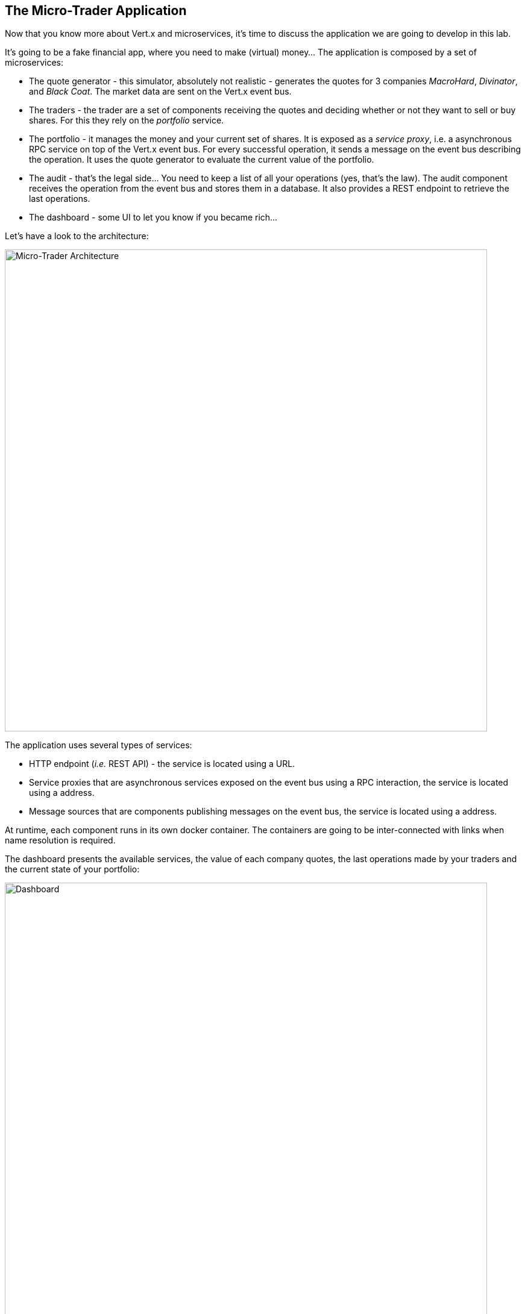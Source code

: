 ## The Micro-Trader Application

Now that you know more about Vert.x and microservices, it's time to discuss the application we are going to develop
in this lab.

It's going to be a fake financial app, where you need to make (virtual) money... The application is composed by a set of
microservices:

* The quote generator - this simulator, absolutely not realistic - generates the quotes for 3 companies _MacroHard_,
_Divinator_, and _Black Coat_. The market data are sent on the Vert.x event bus.

* The traders - the trader are a set of components receiving the quotes and deciding whether or not they want to
sell or buy shares. For this they rely on the _portfolio_ service.

* The portfolio - it manages the money and your current set of shares. It is exposed as a _service proxy_, i.e. a
asynchronous RPC service on top of the Vert.x event bus. For every successful operation, it sends a message on the event
 bus describing the operation. It uses the quote generator to evaluate the current value of the portfolio.

* The audit - that's the legal side... You need to keep a list of all your operations (yes, that's the law). The
audit component receives the operation from the event bus and stores them in a database. It also provides a REST
endpoint to retrieve the last operations.

* The dashboard - some UI to let you know if you became rich...

Let's have a look to the architecture:

image::workshop-application.png[Micro-Trader Architecture, 800]

The application uses several types of services:

* HTTP endpoint (_i.e._ REST API) - the service is located using a URL.
* Service proxies that are asynchronous services exposed on the event bus using a RPC interaction, the service is
located using a address.
* Message sources that are components publishing messages on the event bus, the service is located using a address.

At runtime, each component runs in its own docker container. The containers are going to be inter-connected with
links when name resolution is required.

The dashboard presents the available services, the value of each company quotes, the last operations made by your
traders and the current state of your portfolio:

image::dashboard.png[Dashboard, 800]

You are going to implement critical parts of this application. The rest of the code is provided to illustrate some
other Vert.x features. The code that needs to be written by you is indicated using **TODO** and wrapped as follows:

[source,java]
----
//TODO
// ----
// your code here
// ----
----

